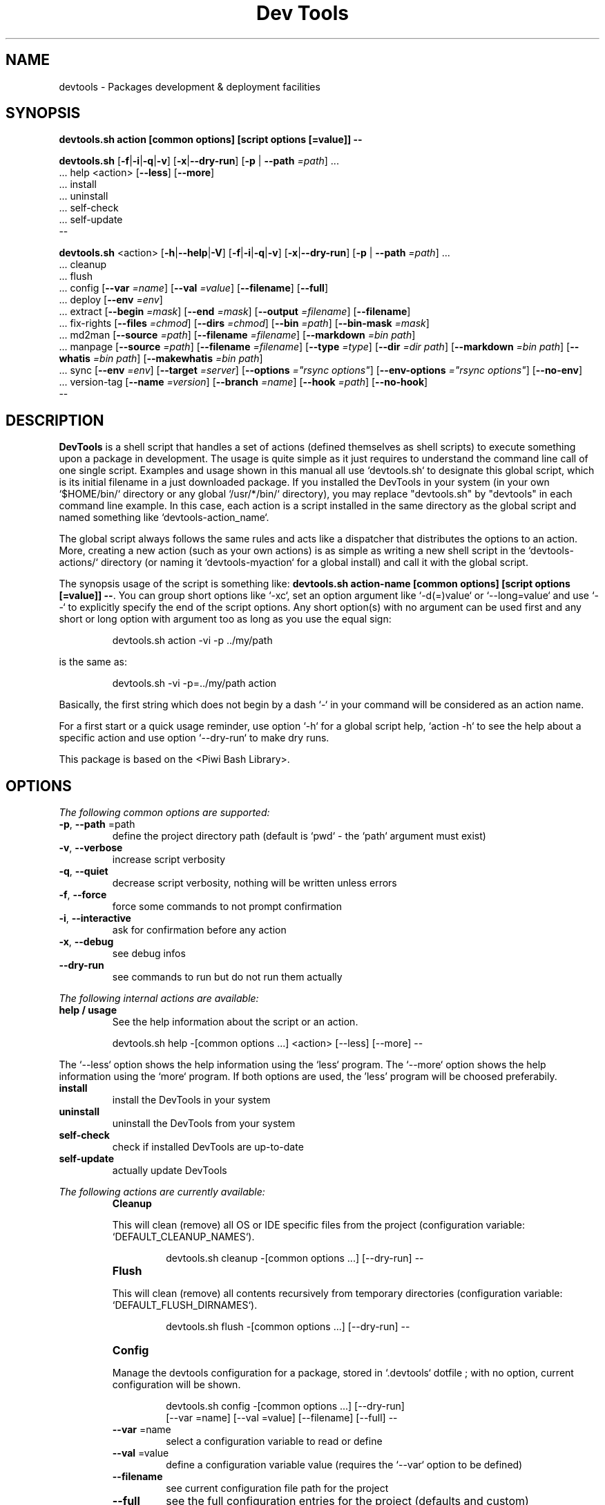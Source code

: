 .\" author: Les Ateliers Pierrot

.TH  "Dev Tools" "3" "2014-04-01" "Version 1.2.4" "devtools.sh Manual"

.SH NAME

.PP
devtools - Packages development & deployment facilities

.SH SYNOPSIS

.PP
\fBdevtools.sh action [common options] [script options [=value]] --\fP

.PP
\fBdevtools.sh\fP  [\fB-f\fP|\fB-i\fP|\fB-q\fP|\fB-v\fP]  [\fB-x\fP|\fB--dry-run\fP]  [\fB-p\fP | \fB--path\fP \fI=path\fP]  ...
    ... help  <action>  [\fB--less\fP]  [\fB--more\fP]
    ... install
    ... uninstall
    ... self-check
    ... self-update
    --

.PP
\fBdevtools.sh\fP  <action>  [\fB-h\fP|\fB--help\fP|\fB-V\fP]  [\fB-f\fP|\fB-i\fP|\fB-q\fP|\fB-v\fP]  [\fB-x\fP|\fB--dry-run\fP]  [\fB-p\fP | \fB--path\fP \fI=path\fP]  ...
    ... cleanup
    ... flush
    ... config  [\fB--var\fP \fI=name\fP]  [\fB--val\fP \fI=value\fP]  [\fB--filename\fP]  [\fB--full\fP] 
    ... deploy  [\fB--env\fP \fI=env\fP] 
    ... extract  [\fB--begin\fP \fI=mask\fP]  [\fB--end\fP \fI=mask\fP]  [\fB--output\fP \fI=filename\fP]  [\fB--filename\fP] 
    ... fix-rights  [\fB--files\fP \fI=chmod\fP]  [\fB--dirs\fP \fI=chmod\fP]  [\fB--bin\fP \fI=path\fP]  [\fB--bin-mask\fP \fI=mask\fP] 
    ... md2man  [\fB--source\fP \fI=path\fP]  [\fB--filename\fP \fI=filename\fP]  [\fB--markdown\fP \fI=bin path\fP]
    ... manpage  [\fB--source\fP \fI=path\fP]  [\fB--filename\fP \fI=filename\fP]  [\fB--type\fP \fI=type\fP]  [\fB--dir\fP \fI=dir path\fP]  [\fB--markdown\fP \fI=bin path\fP]  [\fB--whatis\fP \fI=bin path\fP]  [\fB--makewhatis\fP \fI=bin path\fP] 
    ... sync  [\fB--env\fP \fI=env\fP]  [\fB--target\fP \fI=server\fP]  [\fB--options\fP \fI="rsync options"\fP]  [\fB--env-options\fP \fI="rsync options"\fP]  [\fB--no-env\fP] 
    ... version-tag  [\fB--name\fP \fI=version\fP]  [\fB--branch\fP \fI=name\fP]  [\fB--hook\fP \fI=path\fP]  [\fB--no-hook\fP] 
    --

.SH DESCRIPTION

.PP
\fBDevTools\fP is a shell script that handles a set of actions (defined themselves as shell scripts)
to execute something upon a package in development. The usage is quite simple as it just
requires to understand the command line call of one single script. Examples and usage shown
in this manual all use `\fSdevtools.sh\fP` to designate this global script, which is its initial filename
in a just downloaded package. If you installed the DevTools in your system (in your own `\fS$HOME/bin/\fP`
directory or any global `\fS/usr/*/bin/\fP` directory), you may replace "devtools.sh" by "devtools"
in each command line example. In this case, each action is a script installed in the same 
directory as the global script and named something like `\fSdevtools-action_name\fP`.

.PP
The global script always follows the same rules and acts like a dispatcher that distributes
the options to an action. More, creating a new action (such as your own actions) is as simple
as writing a new shell script in the `\fSdevtools-actions/\fP` directory (or naming it
`\fSdevtools-myaction\fP` for a global install) and call it with the global script.

.PP
The synopsis usage of the script is something like: \fBdevtools.sh action-name
[common options] [script options [=value]] --\fP. You can group short options like `\fS-xc\fP`,
set an option argument like `\fS-d(=)value\fP` or `\fS--long=value\fP` and use `\fS--\fP` to explicitly specify
the end of the script options. Any short option(s) with no argument can be used first and any
short or long option with argument too as long as you use the equal sign:
.RS

.EX
devtools.sh action -vi -p ../my/path
.EE
.RE

.PP
is the same as:
.RS

.EX
devtools.sh -vi -p=../my/path action
.EE
.RE

.PP
Basically, the first string which does not begin by a dash `\fS-\fP` in your command will be
considered as an action name.

.PP
For a first start or a quick usage reminder, use option `\fS-h\fP` for a global script help,
`\fSaction -h\fP` to see the help about a specific action and use option `\fS--dry-run\fP` to make dry runs.

.PP
This package is based on the <Piwi Bash Library>.

.SH OPTIONS

.PP
\fIThe following common options are supported:\fP
.TP
\fB-p\fP, \fB--path\fP =path
define the project directory path (default is `\fSpwd\fP` - the `\fSpath\fP` argument must exist)
.TP
\fB-v\fP, \fB--verbose\fP
increase script verbosity 
.TP
\fB-q\fP, \fB--quiet\fP
decrease script verbosity, nothing will be written unless errors 
.TP
\fB-f\fP, \fB--force\fP
force some commands to not prompt confirmation 
.TP
\fB-i\fP, \fB--interactive\fP
ask for confirmation before any action 
.TP
\fB-x\fP, \fB--debug\fP
see debug infos
.TP
\fB--dry-run\fP
see commands to run but do not run them actually
.PP
\fIThe following internal actions are available:\fP
.TP
\fBhelp / usage\fP
See the help information about the script or an action.
.RS

.EX
 devtools.sh  help  -[common options ...]  <action>  [--less]  [--more]  --
.EE
.RE
.PP
The `\fS--less\fP` option shows the help information using the `\fSless\fP` program. The `\fS--more\fP`
option shows the help information using the `\fSmore\fP` program. If both options are used,
the 'less' program will be choosed preferabily.
.TP
\fBinstall\fP
install the DevTools in your system
.TP
\fBuninstall\fP
uninstall the DevTools from your system
.TP
\fBself-check\fP
check if installed DevTools are up-to-date
.TP
\fBself-update\fP
actually update DevTools
.PP
\fIThe following actions are currently available:\fP

.RS
.IP \fBCleanup\fP

.PP
This will clean (remove) all OS or IDE specific files from the project
(configuration variable: `\fSDEFAULT_CLEANUP_NAMES\fP`).
.RS

.EX
devtools.sh  cleanup  -[common options ...]  [--dry-run]  --
.EE
.RE

.RE
.RS
.IP \fBFlush\fP

.PP
This will clean (remove) all contents recursively from temporary directories
(configuration variable: `\fSDEFAULT_FLUSH_DIRNAMES\fP`).
.RS

.EX
devtools.sh  flush  -[common options ...]  [--dry-run]  --
.EE
.RE

.RE
.RS
.IP \fBConfig\fP

.PP
Manage the devtools configuration for a package, stored in `\fS.devtools\fP` dotfile ;
with no option, current configuration will be shown.
.RS

.EX
devtools.sh  config  -[common options ...]  [--dry-run]
.br
        [--var =name]  [--val =value]  [--filename]  [--full]  --
.EE
.RE
.TP
\fB--var\fP =name
select a configuration variable to read or define
.TP
\fB--val\fP =value
define a configuration variable value (requires the `\fS--var\fP` option to be defined)
.TP
\fB--filename\fP
see current configuration file path for the project
.TP
\fB--full\fP
see the full configuration entries for the project (defaults and custom)
.RE
.RS
.IP \fBDeploy\fP

.PP
Will search for files suffixed by `\fS__ENV__\fP` in the project path (recursively) and
over-write the original ones (without suffix).
.RS

.EX
devtools.sh  deploy  -[common options ...]  [--dry-run]
.br
        [--env =env]  --
.EE
.RE
.TP
\fB--env\fP =name
the environment shortcut to deploy (default is `\fSDEFAULT\fP` - configuration variable: `\fSDEFAULT_DEPLOY_ENV\fP`)
.RE
.RS
.IP \fBExtract\fP

.PP
Will search and extract strings from files contents recursively ; result is written on STDOUT
but can be stored in a file.
.RS

.EX
devtools.sh  extract  -[common options ...]  [--dry-run]
.br
        [--begin =mask]  [--end =mask]  [--output =filename]
.br
        [--filename]  --
.EE
.RE
.TP
\fB--begin\fP =mask
the mask to use to begin the matching (configuration variable: `\fSDEFAULT_EXTRACT_BEGIN_MASK\fP`) 
.TP
\fB--end\fP =mask
the mask to use to end the matching (configuration variable: `\fSDEFAULT_EXTRACT_END_MASK\fP`) 
.TP
\fB--output\fP =filename
a filename to write results in (this will overwrite any existing file)
.TP
\fB--show-filename\fP
write matching filenames before extracted content (configuration variable: `\fSDEFAULT_EXTRACT_SHOW_FILENAME\fP`)
.RE
.RS
.IP \fBFix-rights\fP

.PP
This will fix files and directories UNIX rights recursively on the project.
.RS

.EX
devtools.sh  fix-rights  -[common options ...]  [--dry-run]
.br
        [--files =chmod]  [--dirs =chmod]  [--bin =path]
.br
        [--bin-mask =mask]  --
.EE
.RE
.TP
\fB--dirs\fP =chmod
the rights level setted for directories (default is `\fS0755\fP` - configuration variable: `\fSDEFAULT_FIXRIGHTS_DIRS_CHMOD\fP`) 
.TP
\fB--files\fP =chmod
the rights level setted for files (default is `\fS0644\fP` - configuration variable: `\fSDEFAULT_FIXRIGHTS_FILES_CHMOD\fP`) 
.TP
\fB--bin\fP =path
directory name of the binaries, to define their rights on `\fSa+x\fP` (default is `\fSbin/\fP` - configuration variable: `\fSDEFAULT_FIXRIGHTS_BIN_DIR\fP`)
.TP
\fB--bin-mask\fP =mask
mask to match binary files in 'bin' (default is empty - configuration variable: `\fSDEFAULT_FIXRIGHTS_BIN_MASK\fP`)
.RE
.RS
.IP \fBMd2man\fP

.PP
Build a manpage file based on a markdown content.
.RS

.EX
devtools.sh  md2man  -[common options ...]  [--dry-run]
.br
        [--source =path]  [--filename =filename]  [--markdown =bin]  --
.EE
.RE
.TP
\fB--source\fP =filename
the manpage source file (default is `\fSMANPAGE.md\fP` - configuration variable: `\fSDEFAULT_MANPAGE_SOURCE\fP`) 
.TP
\fB--filename\fP =filename
the filename to use to create the manpage (configuration variable: `\fSDEFAULT_MANPAGE_FILENAME\fP`) 
.TP
\fB--markdown\fP =bin path
the binary to use for the 'markdown' command 
(default is installed MarkdownExtended package - configuration variable: `\fSDEFAULT_MANPAGE_MARKDOWN_BIN\fP`)
.RE
.RS
.IP \fBManpage\fP

.PP
Build a manpage file based on a markdown content ; the manpage is added in system manpages
and can be referenced if the `\fSwhatis\fP` and `\fSmakewhatis\fP` binaries are found or defined.
.RS

.EX
devtools.sh  manpage  -[common options ...]  [--dry-run]
.br
        [--source =path]  [--filename =filename]  [--type =type]  [--dir =path]
.br
        [--markdown =bin]  [--whatis =bin]  [--makewhatis =bin]  --
.EE
.RE
.TP
\fB--source\fP =filename
the manpage source file (default is `\fSMANPAGE.md\fP` - configuration variable: `\fSDEFAULT_MANPAGE_SOURCE\fP`) 
.TP
\fB--filename\fP =filename
the filename to use to create the manpage (configuration variable: `\fSDEFAULT_MANPAGE_FILENAME\fP`) 
.TP
\fB--section\fP =reference
the manpage section (default is '3' - configuration variable: `\fSDEFAULT_MANPAGE_SECTION\fP`) 
.TP
\fB--dir\fP =name
the manpage system directory to install manpage in 
.TP
\fB--markdown\fP =bin path
the binary to use for the 'markdown' command 
(default is installed MarkdownExtended package - configuration variable: `\fSDEFAULT_MANPAGE_MARKDOWN_BIN\fP`) 
.TP
\fB--whatis\fP =bin path
the binary to use for the 'whatis' command (configuration variable: `\fSDEFAULT_MANPAGE_WHATIS_BIN\fP`) 
.TP
\fB--makewhatis\fP =bin path
the binary to use for the 'makewhatis' command (configuration variable: `\fSDEFAULT_MANPAGE_MAKEWHATIS_BIN\fP`)
.RE
.RS
.IP \fBSync\fP

.PP
Will `\fSrsync\fP` a project directory to a target, which can use SSH protocol if so ; use the
`\fS-x\fP` option to process a `\fS--dry-run\fP` rsync.
.RS

.EX
devtools.sh  sync  -[common options ...]  [--dry-run]
.br
        [--env =env]  [--target =server]  [--options ="rsync options"]  --
.EE
.RE
.TP
\fB--target\fP =server
the server name to use for synchronization (configuration variable: `\fSDEFAULT_SYNC_SERVER\fP`) 
.TP
\fB--options\fP ="rsync opts"
an options string used for the 'rsync' command (configuration variable: `\fSDEFAULT_SYNC_RSYNC_OPTIONS\fP`) 
.TP
\fB--env\fP =env
the environment shortcut to deploy if so (configuration variable: `\fSDEFAULT_SYNC_ENV\fP`)
.TP
\fB--no-env\fP
skip any configured environment deployment
.TP
\fB--env-options\fP ="rsync opts"
an options string used for the 'rsync' command when deploying the environment files
(configuration variable: `\fSDEFAULT_SYNC_RSYNC_ENV_OPTIONS\fP`)
.RE
.RS
.IP \fBVersion-tag\fP

.PP
This will create a new GIT version TAG according to the semantic versioning (see <http://semver.org/>).
.RS

.EX
devtools.sh  version-tag  -[common options ...]  [--dry-run]
.br
        [--name =version]  [--branch =name]  [--hook =path]  [--no-hook]  --
.EE
.RE
.TP
\fB--name\fP =version
the name of the new tag ; default will be next increased version number 
.TP
\fB--branch\fP =name
which branch to use (default is `\fSmaster\fP` - configuration variable: `\fSDEFAULT_VERSIONTAG_BRANCH\fP`)
.TP
\fB--hook\fP =path
define a pre-tag hook file (configuration variable: `\fSDEFAULT_VERSIONTAG_HOOK\fP` - see `\fSpre-tag-hook.sample\fP`)
.TP
\fB--no-hook\fP
do not run any pre-tag hook file (disable config setting)
.RS
.RS
.RS
.SH ENVIRONMENT

.PP
The script doesn't really define environment variables but handles a set of configuration
variables that can be overwritten or modified to fit your needs and special environment.
If you want to define a configuration value globally, edit the `\fSdevtools.conf\fP` file directly,
which is loaded at any call of the script. You can also define "per project" configuration
settings creating a `\fS.devtools\fP` file at the root of the project. The `\fSconfig\fP` action of
the script can help you to manage this type of configuration.

.PP
\fIThe following configuration variables are available:\fP

.RS
.IP \fBGlobal\fP
.TP
DEFAULT_BASHLIBRARY_PATH
relative path from your project dir to 'piwi-bash-library.sh' ; default is `\fSpiwi-bash-library/piwi-bash-library.sh\fP`
.TP
DEFAULT_USER_CONFIG_FILE
default project config file (DO NOT CHANGE after a first usage) ; default is `\fS.devtools_globals\fP`
.TP
DEFAULT_PROJECT_CONFIG_FILE
default project config file (DO NOT CHANGE after a first usage) ; default is `\fS.devtools\fP`
.RE
.RS
.IP \fBCleanup\fP
.TP
DEFAULT_CLEANUP_NAMES
list of file names or masks to remove when cleaning a project ; default is:
.DS&#95;Store .AppleDouble .LSOverride .Spotlight-V100 .Trashes Icon .&#95;&#42; &#42;~ &#42;~lock&#42; 
Thumbs.db ehthumbs.db Desktop.ini .project .buildpath
.RE
.RS
.IP \fBDeploy\fP
.TP
DEFAULT_DEPLOY_ENV
default environment name to deploy when using action `\fSdeploy\fP` ; default is `\fSdefault\fP`
.RE
.RS
.IP \fBExtract\fP
.TP
DEFAULT_EXTRACT_BEGIN_MASK DEFAULT_EXTRACT_END_MASK
the default masks to begin and end file contents extraction when using action `\fSextract\fP`
.TP
DEFAULT_EXTRACT_SHOW_FILENAME
whether to show source filename before contents extracted when using action `\fSextract\fP` ; default is `\fSfalse\fP`
.RE
.RS
.IP \fBFix-rights\fP
.TP
DEFAULT_FIXRIGHTS_BIN_DIR
the default binaries path in the project when using action `\fSfix-rights\fP` ; default is `\fSbin/\fP`
.TP
DEFAULT_FIXRIGHTS_BIN_MASK
the default mask to match binary files when using action `\fSfix-rights\fP`
.TP
DEFAULT_FIXRIGHTS_FILES_CHMOD DEFAULT_FIXRIGHTS_DIRS_CHMOD
default rights levels to use on files and directories when using action `\fSfix-rights\fP` ;
default is `\fS0755\fP` dor directories and `\fS0644\fP` for files
.RE
.RS
.IP \fBMd2man\fP
.TP
DEFAULT_MD2MAN_SOURCE DEFAULT_MD2MAN_FILENAME
default source and target file names when using action `\fSmanpage\fP` ; default is a source 
file named `\fSMANPAGE.md\fP`
.TP
DEFAULT_MD2MAN_MARKDOWN_BIN
path of the binary to use for the `\fSmarkdown\fP` command ; default is what the script found
in your system using the `\fSwhich\fP` command
.RE
.RS
.IP \fBManpage\fP
.TP
DEFAULT_MANPAGE_SOURCE DEFAULT_MANPAGE_FILENAME
default source and target file names when using action `\fSmanpage\fP`
.TP
DEFAULT_MANPAGE_SECTION
default system manpage type to use when using action `\fSmanpage\fP` ; default is `\fS3\fP` which
is the recommended section for third-party manpages
.TP
DEFAULT_MANPAGE_WHATIS_BIN DEFAULT_MANPAGE_MAKEWHATIS_BIN DEFAULT_MANPAGE_MARKDOWN_BIN
path of the binaries to use for the `\fSwhatis\fP`, `\fSmakewhatis\fP` and `\fSmarkdown\fP` commands
when using action `\fSmanpage\fP` ; default is what the script found in your system using
the `\fSwhich\fP` command
.RE
.RS
.IP \fBSync\fP
.TP
DEFAULT_SYNC_SERVER DEFAULT_SYNC_ENV
default distant server and environment to synchronize when using action `\fSsync\fP`
.TP
DEFAULT_SYNC_RSYNC_OPTIONS DEFAULT_SYNC_RSYNC_ENV_OPTIONS
default options to use with the `\fSrysnc\fP` command when using action `\fSsync\fP` ; default is
`\fSavrlzh\fP` which may be used for a default synchronization keeping files permissions
.RE
.RS
.IP \fBVersion-tag\fP
.TP
DEFAULT_VERSIONTAG_BRANCH
default branch name to use to create tags when using action `\fSversion-tag\fP` ; default is
`\fSmaster\fP`
.TP
DEFAULT_VERSIONTAG_HOOK
path of the hook filename when using action `\fSversion-tag\fP`
.RS
.RS
.RS
.SH FILES
.TP
\fIdevtools.sh\fP, \fIdevtools\fP
The library source file ; this is the script name to call in command line ; it can be
stored anywhere in the file system ; its relevant place could be `\fS$HOME/bin\fP` for a user
or, for a global installation, in a place like `\fS/usr/local/bin\fP` (be sure to put it in
a directory included in the global `\fS$PATH\fP`) ; the script must be executable for its/all
user(s).
.TP
\fIdevtools.conf\fP
The global script configuration file ; this file is required and will be searched in
the same directory as the script above, then in current user `\fS$HOME\fP`, then in system
configurations `\fS/etc\fP`.
.TP
\fIdevtools-actions/\fP, \fIdevtools-[action]\fP
This directory contains the actions currently available ; the directory and its contents
are required to use script's actions ; they will be searched in the same directory as
the script above, then in current user `\fS$HOME\fP` ; the scripts must be executable for its/all
user(s).
When it is installed globally, each action is stored as a `\fSdevtools-action\fP` binary file
in the same directory as the global script.
.TP
\fI.devtools_globals\fP
This is the specific dotfile to use for "per user" configuration ; you may write your
configuration following the global `\fSdevtools.conf\fP` rules ; this file is searched at the
root directory of user's `\fS$HOME\fP` and is loaded first.
.TP
\fI.devtools\fP
This is the specific dotfile to use for "per project" configuration ; you may write your
configuration following the global `\fSdevtools.conf\fP` rules ; this file is searched at the
root directory of each project (defined by the '-p' option) and is loaded last.
.TP
\fIpiwi-bash-library/\fP
This directory embeds the required third-party <Piwi Bash Library>.
If you already have a version of the library installed in your system, you can over-write
the library loaded (and skip the embedded version) re-defining the `\fSDEFAULT_BASHLIBRARY_PATH\fP`
of the global configuration file.
.SH EXAMPLES

.PP
A "classic" usage of the script would be:
.RS

.EX
devtools.sh action -p ../relative/path/to/concerned/project
.EE
.RE

.PP
To get an help string, run:
.RS

.EX
devtools.sh -h OR devtools.sh action -h OR devtools.sh help action
.EE
.RE

.PP
To make a dry run before really executing the actions, use:
.RS

.EX
devtools.sh action --dry-run ...
.EE
.RE

.SH LICENSE

.PP
Copyleft (C) 2013-2014 Pierre Cassat & contributors

.PP
This program is free software: you can redistribute it and/or modify
it under the terms of the GNU General Public License as published by
the Free Software Foundation, either version 3 of the License, or
(at your option) any later version.

.PP
This program is distributed in the hope that it will be useful,
but WITHOUT ANY WARRANTY; without even the implied warranty of
MERCHANTABILITY or FITNESS FOR A PARTICULAR PURPOSE. See the
GNU General Public License for more details.

.PP
You should have received a copy of the GNU General Public License
along with this program. If not, see <http://www.gnu.org/licenses/>.

.PP
<http://www.ateliers-pierrot.fr/> - Some rights reserved. For documentation,
sources & updates, see <http://github.com/atelierspierrot/devtools>. 
To read GPL-3.0 license conditions, see <http://www.gnu.org/licenses/gpl-3.0.html>.

.SH BUGS

.PP
To transmit bugs, see <http://github.com/atelierspierrot/devtools/issues>.

.SH AUTHOR

.PP
\fBLes Ateliers Pierrot\fP <http://www.ateliers-pierrot.fr/> - Paris, France.

.PP
Created and maintained by \fBPierre Cassat\fP & contributors.

.SH SEE ALSO

.PP
piwi-bash-library(3)

